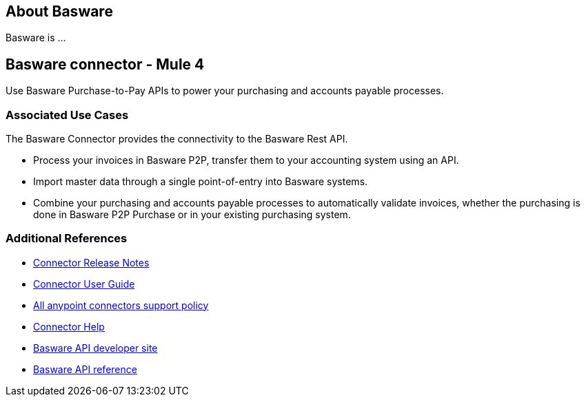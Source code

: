 == About Basware 
Basware is ... 

== Basware connector - Mule 4
Use Basware Purchase-to-Pay APIs to power your purchasing and accounts payable processes. 

=== Associated Use Cases

The Basware Connector provides the connectivity to the Basware Rest API.

* Process your invoices in Basware P2P, transfer them to your accounting system using an API. 
* Import master data through a single point-of-entry into Basware systems. 
* Combine your purchasing and accounts payable processes to automatically validate invoices, whether the purchasing is done in Basware P2P Purchase or in your existing purchasing system.

=== Additional References
* https://github.com/Basware/bw-mulesoft-connector/blob/release/v1.0.0/documentation/releasenotes.adoc[Connector Release Notes]
* https://github.com/Basware/bw-mulesoft-connector/blob/release/v1.0.0/documentation/index.adoc[Connector User Guide]
* https://www.mulesoft.com/legal/versioning-back-support-policy#anypoint-connectors[All anypoint connectors support policy]
* https://help.mulesoft.com/s/topic/0TO2T0000009a3bWAA/connectors[Connector Help]
* https://developer.basware.com/api/p2p[Basware API developer site]
* https://developer.basware.com/api/p2p/api_reference[Basware API reference]
